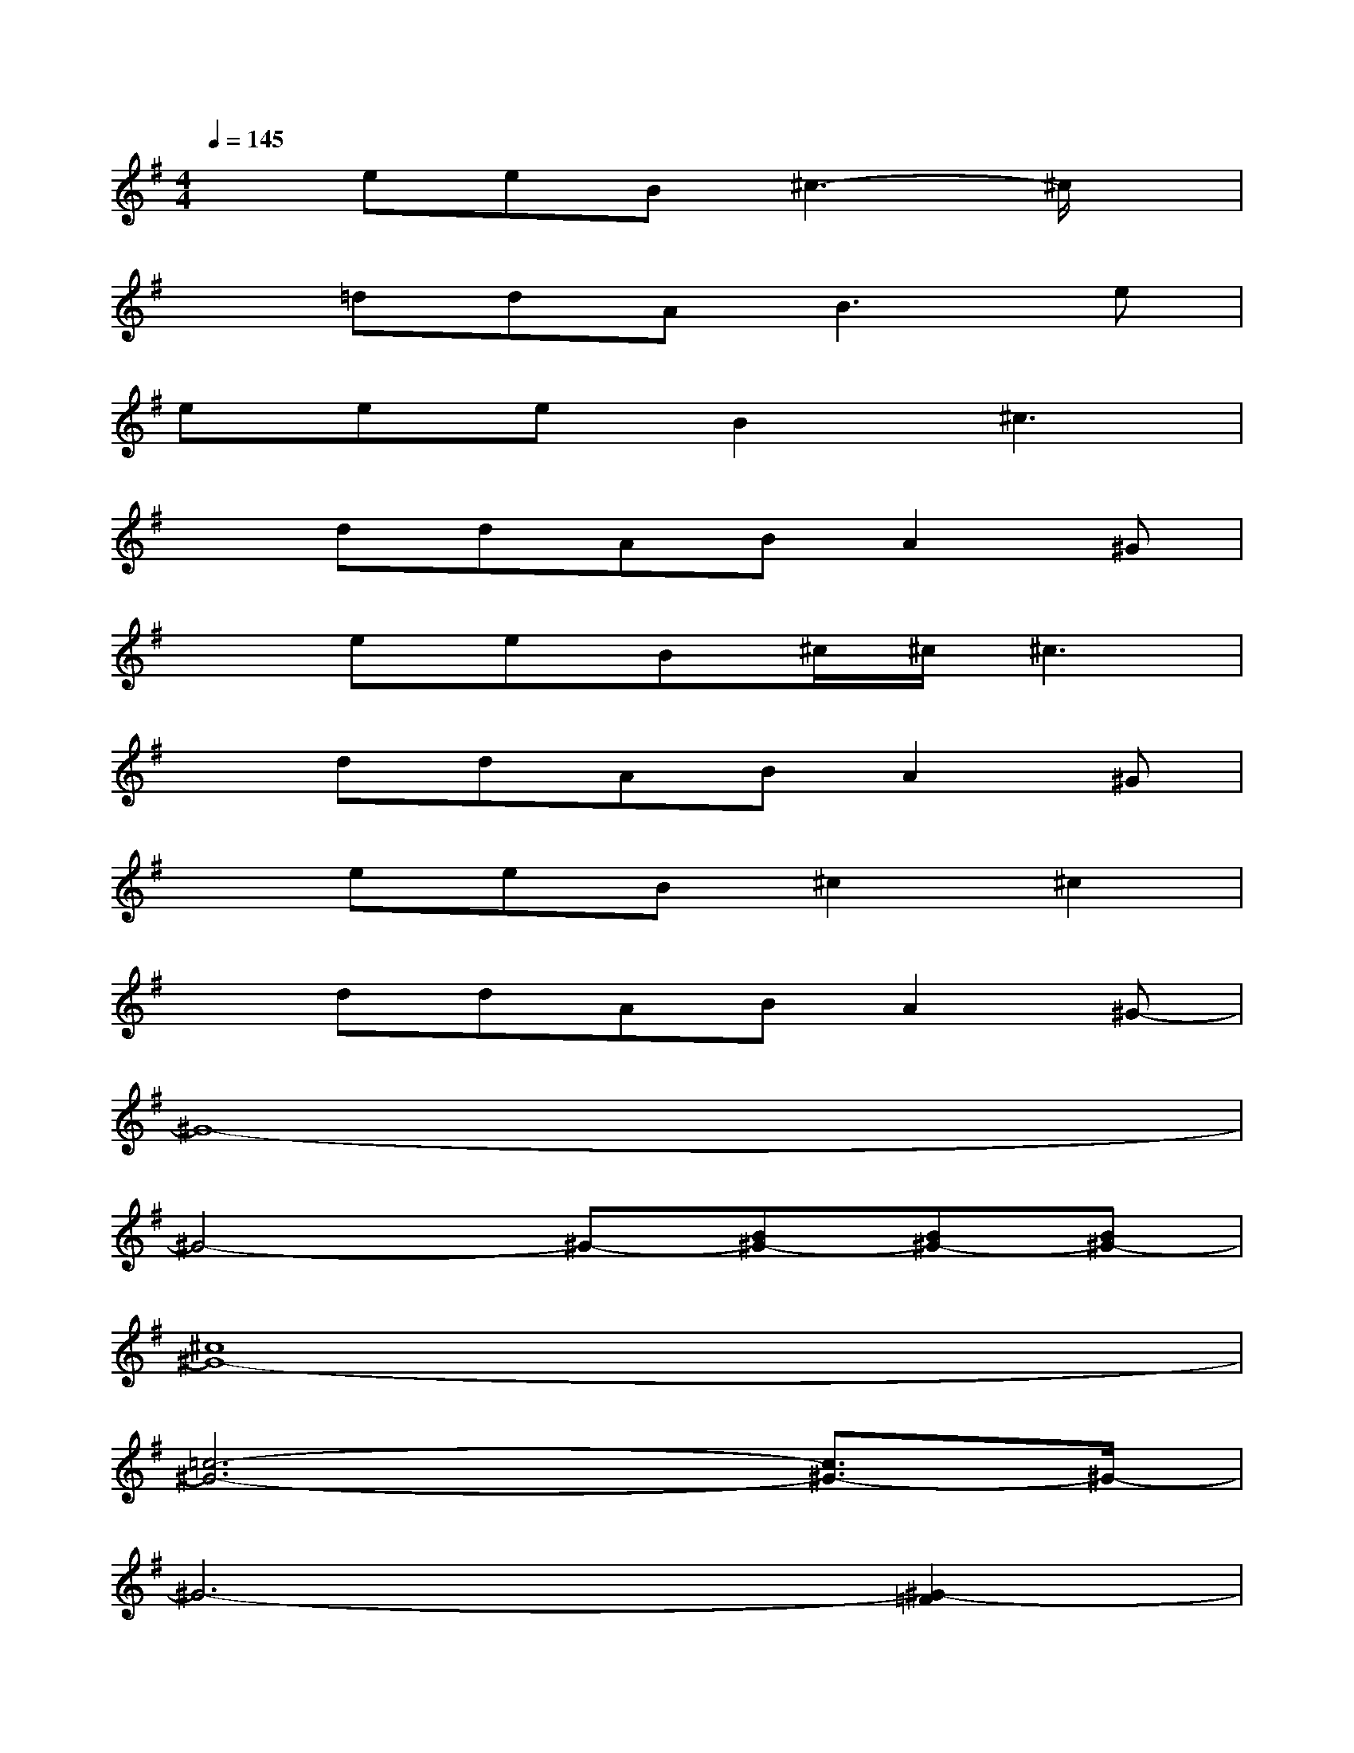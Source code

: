 X:1
T:
M:4/4
L:1/8
Q:1/4=145
K:G%1sharps
V:1
xeeB^c3-^c/2x/2|
x=ddA2<B2e|
eeeB2^c3|
xddABA2^G|
xeeB^c/2^c/2^c3|
xddABA2^G|
xeeB^c2^c2|
xddABA2^G-|
^G8-|
^G4-^G-[B^G-][B^G-][B^G-]|
[^c8^G8-]|
[=c6-^G6-][c3/2^G3/2-]^G/2-|
^G6-[^G2-=F2]|
[^G3-=G3]^G/2-[^G/2-=G/2][^G2-=F2][^G2-^D2]|
^G6-[^G2-=F2]|
[^G3-=G3]^G/2-[^G/2-=G/2][^G2-=F2][^G2-=G2]